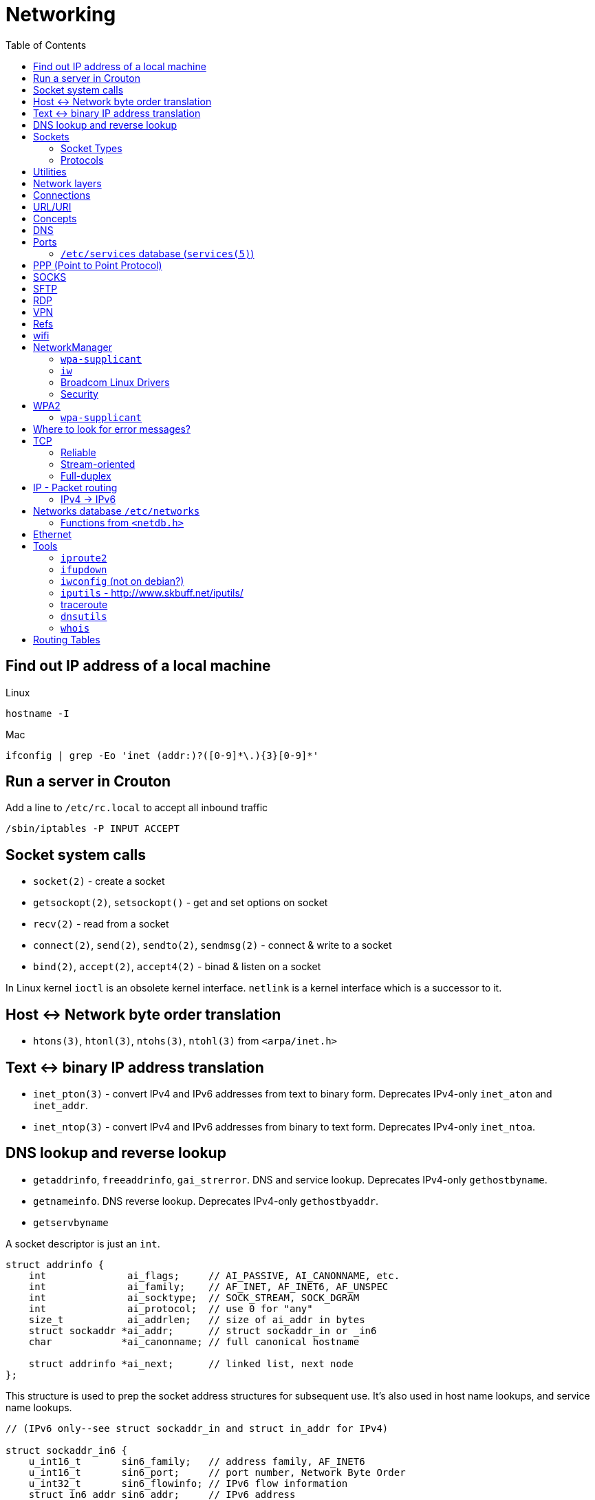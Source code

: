 = Networking
:toc:
:toc-placement!:

toc::[]

[[lookup-local-ip]]
Find out IP address of a local machine
--------------------------------------

Linux
```
hostname -I
```

Mac
```
ifconfig | grep -Eo 'inet (addr:)?([0-9]*\.){3}[0-9]*'
```

[[crouton-servers]]
Run a server in Crouton
-----------------------
Add a line to `/etc/rc.local` to accept all inbound traffic
```
/sbin/iptables -P INPUT ACCEPT
```

[[socket-system-calls]]
Socket system calls
-------------------

* `socket(2)` - create a socket
* `getsockopt(2)`, `setsockopt()` - get and set options on socket
* `recv(2)` - read from a socket
* `connect(2)`, `send(2)`, `sendto(2)`, `sendmsg(2)` - connect & write
to a socket
* `bind(2)`, `accept(2)`, `accept4(2)` - binad & listen on a socket

In Linux kernel `ioctl` is an obsolete kernel interface. `netlink` is a
kernel interface which is a successor to it.

[[host---network-byte-order-translation]]
Host <-> Network byte order translation
---------------------------------------

* `htons(3)`, `htonl(3)`, `ntohs(3)`, `ntohl(3)` from `<arpa/inet.h>`

[[text---binary-ip-address-translation]]
Text <-> binary IP address translation
--------------------------------------

* `inet_pton(3)` - convert IPv4 and IPv6 addresses from text to binary
form. Deprecates IPv4-only `inet_aton` and `inet_addr`.
* `inet_ntop(3)` - convert IPv4 and IPv6 addresses from binary to text
form. Deprecates IPv4-only `inet_ntoa`.

[[dns-lookup-and-reverse-lookup]]
DNS lookup and reverse lookup
-----------------------------

* `getaddrinfo`, `freeaddrinfo`, `gai_strerror`. DNS and service lookup.
Deprecates IPv4-only `gethostbyname`.
* `getnameinfo`. DNS reverse lookup. Deprecates IPv4-only
`gethostbyaddr`.
* `getservbyname`

A socket descriptor is just an `int`.

....
struct addrinfo {
    int              ai_flags;     // AI_PASSIVE, AI_CANONNAME, etc.
    int              ai_family;    // AF_INET, AF_INET6, AF_UNSPEC
    int              ai_socktype;  // SOCK_STREAM, SOCK_DGRAM
    int              ai_protocol;  // use 0 for "any"
    size_t           ai_addrlen;   // size of ai_addr in bytes
    struct sockaddr *ai_addr;      // struct sockaddr_in or _in6
    char            *ai_canonname; // full canonical hostname

    struct addrinfo *ai_next;      // linked list, next node
};
....

This structure is used to prep the socket address structures for
subsequent use. It's also used in host name lookups, and service name
lookups.

....
// (IPv6 only--see struct sockaddr_in and struct in_addr for IPv4)

struct sockaddr_in6 {
    u_int16_t       sin6_family;   // address family, AF_INET6
    u_int16_t       sin6_port;     // port number, Network Byte Order
    u_int32_t       sin6_flowinfo; // IPv6 flow information
    struct in6_addr sin6_addr;     // IPv6 address
    u_int32_t       sin6_scope_id; // Scope ID
};

struct in6_addr {
    unsigned char   s6_addr[16];   // IPv6 address
};

struct sockaddr_storage {
    sa_family_t  ss_family;     // address family

    // all this is padding, implementation specific, ignore it:
    char      __ss_pad1[_SS_PAD1SIZE];
    int64_t   __ss_align;
    char      __ss_pad2[_SS_PAD2SIZE];
};
....

[[sockets]]
Sockets
-------

[source,c]
----
#include <sys/socket.h>

int sockfd = socket(int socket_family, int socket_type, int protocol);
----

[[socket-types]]
Socket Types
~~~~~~~~~~~~

* `SOCK_STREAM` - Linux TCP implementation. Guaranteed packet order,
error checking. Used by `telnet`, HTTP protocol. Uses IP.
* `SOCK_DGRAM` - Linux https://tools.ietf.org/html/rfc768[UDP]
implementation. Optional delivery. Out-of-order. Error checking. Sample
applications: `tftp` (trivial file transfer protocol), `dhcpcd` (a DHCP
client), multiplayer games, streaming audio, video conferencing, etc.
`tftp` and similar programs have their own protocol on top of UDP. For
example, the tftp protocol says that for each packet that gets sent, the
recipient has to send back a packet that says, "I got it!" (an `ACK`
packet.) If the sender of the original packet gets no reply in, say,
five seconds, he'll re-transmit the packet until he finally gets an
`ACK`. This acknowledgment procedure is very important when implementing
reliable `SOCK_DGRAM`. applications.Uses IP.
* `SOCK_RAW` - Raw access to IP protocol.

Addional socket opening flags: `SOCK_CLOEXEC` and `SOCK_NONBLOCK`
(correspond to `O_NONBLOCK` and `FD_CLOEXEC` file status flags
respectively).

Why would you use an unreliable underlying protocol? Two reasons: speed
and speed. It's way faster to fire-and-forget than it is to keep track
of what has arrived safely and make sure it's in order and all that. If
you're sending chat messages, TCP is great; if you're sending 40
positional updates per second of the players in the world, maybe it
doesn't matter so much if one or two get dropped, and UDP is a good
choice.

[[protocols]]
Protocols
~~~~~~~~~

* Protocols database `/etc/protocols/` is updated from
https://www.iana.org/assignments/protocol-numbers/protocol-numbers.xhtml[IANA
Protocol Numbers].

[source,c]
----
#include <netdb.h>

struct protoent *getprotoent(void);

struct protoent *getprotobyname(const char *name);

struct protoent *getprotobynumber(int proto);

void setprotoent(int stayopen);

void endprotoent(void);

int getprotoent_r(struct protoent *result_buf, char *buf,
        size_t buflen, struct protoent **result);

int getprotobyname_r(const char *name,
        struct protoent *result_buf, char *buf,
        size_t buflen, struct protoent **result);

int getprotobynumber_r(int proto,
        struct protoent *result_buf, char *buf,
        size_t buflen, struct protoent **result);
----

[[utilities]]
Utilities
---------

* `telnet`. If you telnet to a web site on port 80, and type
`GET / HTTP/1.0` and hit `RETURN` twice, it'll dump the HTML back at
you!

[[network-layers]]
Network layers
--------------

* Application Layer (telnet, ftp, etc.)
* Host-to-Host Transport Layer (TCP, UDP) (end-to-end data reliability,
flow control, sequencing, or other services)
* Internet Layer (IP and routing) (packet delivery)
* Network Access Layer (Ethernet, wi-fi, or whatever). Local network
protocols to carry the internet datagram to the next gateway or
destination host.

[[connections]]
Connections
-----------

* https://en.wikipedia.org/wiki/Keepalive
* https://en.wikipedia.org/wiki/Network_address_translation[Network
Address Translation (NAT) on wikipedia]

[[urluri]]
URL/URI
-------

* Commons Validator
https://commons.apache.org/proper/commons-validator/apidocs/org/apache/commons/validator/routines/UrlValidator.html
* https://en.wikipedia.org/wiki/File_URI_scheme[File URI scheme on
wikipedia]
* https://docs.oracle.com/javase/8/docs/api/java/net/URI.html[jave.net.URI]

[[concepts]]
Concepts
--------

* https://www.techopedia.com/definition/2447/next-hop
* https://www.usenix.org/system/files/conference/nsdi14/nsdi14-paper-handigol.pdf
* http://www.webopedia.com/TERM/H/hop.html
* https://en.wikipedia.org/wiki/Hop_(networking)
* https://en.wikipedia.org/wiki/Storage_area_network

[[dns]]
DNS
---

* http://www.isc.org/downloads/BIND/[bind-utils] - communication with
DNS servers
* `nslookup <host-name>` - DNS lookup (find ip by hostname)
* `nslookup <ip-address>` - reverse DNS lookup (find hostname by ip)
* `host <ip-address>` - reverse DNS lookup
* `dig -x <ip-address>` - reverse DNS lookup
* `/etc/hosts` - static table lookup for hostnames (`setup` package on
Fedora) (`man hosts` - linux man pages)
* http://packages.qa.debian.org/h/hostname.html[hostname] - display or
set hostname

[[ports]]
Ports
-----

Ports are 16 bit. Ports below 1024 (low-numbered) can be bound to only
by root. -
https://www.iana.org/assignments/service-names-port-numbers/service-names-port-numbers.xhtml[IANA
Service Name and Transport Protocol Port Number Registry]

[[etcservices-database-services5]]
`/etc/services` database (`services(5)`)
~~~~~~~~~~~~~~~~~~~~~~~~~~~~~~~~~~~~~~~~

/etc/services` database is updated from
http://www.iana.org/assignments/port-numbers and
http://www.freebsd.org/cgi/cvsweb.cgi/src/etc/services

* `getservent`, `getservbyname`, `getservbyport`, `setservent`,
`endservent`, `getservent_r`, `getservbyname_r`, `getservbyport_r` from
`<netdb.h>` - working with `/etc/services` database.

[[ppp-point-to-point-protocol]]
PPP (Point to Point Protocol)
-----------------------------

* https://tools.ietf.org/html/rfc1661
* The PPP Multilink Protocol https://tools.ietf.org/html/rfc1990

[[socks]]
SOCKS
-----

* https://en.wikipedia.org/wiki/SOCKS

[[sftp]]
SFTP
----

* `sftp` archlinux package and tool for FTP over SSH

[[rdp]]
RDP
---

* `rdesktop` - archlinux and fedora package and tool for RDP

[[vpn]]
VPN
---

* `vpnc` - Cisco VPN3000 Concentrator, IOS and PIX
* https://www.unix-ag.uni-kl.de/~massar/vpnc
* `openconnect` - Cisco AnyConnect VPN Client
* http://www.infradead.org/openconnect.html

[[refs]]
Refs
----

[[wifi]]
wifi
----

* http://www.wi-fi.org/[WiFi Alliance]
* https://en.wikipedia.org/wiki/Wi-Fi[WiFi on wikipedia]
* `/etc/sysconfig/network-scripts` - some network scripts on Fedora

[[networkmanager]]
NetworkManager
--------------

* `NetworkManager` package on Fedora (provides `nmcli` command-line
interface)
* `nmcli connection show` - list all available connections
* `nmcli connection up <NAME>` - activate a connection

[[wpa-supplicant]]
`wpa-supplicant`
~~~~~~~~~~~~~~~~

* `wpa-supplicant` package on Fedora (the IEEE 802.11 implementation for
Linux)
* `/var/log/wpa_supplicant.log` - wpa-supplicant log

[[iw]]
`iw`
~~~~

* http://wireless.kernel.org/en/users/Documentation/iw
* https://github.com/patjak/bcwc_pcie/wiki/Get-Started

[[broadcom-linux-drivers]]
Broadcom Linux Drivers
~~~~~~~~~~~~~~~~~~~~~~

* https://wireless.wiki.kernel.org/en/users/drivers/brcm80211

[[security]]
Security
~~~~~~~~

* Wired Equivalent Privacy (WEP) - older security protocol (with flaws)
* WiFi Protected Access I (WPA) - older security protocol (with flaws)
* WPA2 - modern security protocol
* https://en.wikipedia.org/wiki/Wi-Fi_Protected_Access[WPA on wikipedia]
* https://en.wikipedia.org/wiki/Extensible_Authentication_Protocol[Extensible
Authentication Protocol (EAP)] - authentication protocol for WiFi
* https://en.wikipedia.org/wiki/Protected_Extensible_Authentication_Protocol[Protected
Extensible Authentication Protocol (PEAP)] - TLS tunnel for EAP
* https://en.wikipedia.org/wiki/Challenge-Handshake_Authentication_Protocol[Challenge-Handshake
Authentication Protocol (CHAP)]
* https://en.wikipedia.org/wiki/MS-CHAP[MS-CHAP] - Microsoft version of
CHAP

[[wpa2]]
WPA2
----

[[wpa-supplicant-1]]
`wpa-supplicant`
~~~~~~~~~~~~~~~~

* http://hostap.epitest.fi/wpa_supplicant

PEAP WPA Enterprise WiFi Network PEAP Authentication

[[where-to-look-for-error-messages]]
Where to look for error messages?
---------------------------------

[[tcp]]
TCP
---

Reliable, stream-oriented, full-duplex connection between two sockets on
top of IP.

* Transmission Control Protocol - https://tools.ietf.org/html/rfc793
* TCP Slow Start, Congestion Avoidance, Fast Retransmit, and Fast
Recovery Algorithms - https://tools.ietf.org/html/rfc2001
* The NewReno Modification to TCP's Fast Recovery Algorithm -
https://tools.ietf.org/html/rfc6582
* TCP Selective Acknowledgment Options (SACK) -
https://tools.ietf.org/html/rfc2018

[source,c]
----
#include <sys/socket.h>
#include <netinet/in.h>
#include <netinet/tcp.h>

tcp_socket = socket(AF_INET, SOCK_STREAM, 0);
----

[[reliable]]
Reliable
~~~~~~~~

[[stream-oriented]]
Stream-oriented
~~~~~~~~~~~~~~~

[[full-duplex]]
Full-duplex
~~~~~~~~~~~

[[ip---packet-routing]]
IP - Packet routing
-------------------

* Internet Protocol, Version 6 (IPv6) Specification -
https://tools.ietf.org/html/rfc2460
* IP Version 6 Addressing Architecture -
https://tools.ietf.org/html/rfc4291.txt
* Internet Control Message Protocol (ICMPv6) for the Internet Protocol
Version 6 (IPv6) Specification - https://tools.ietf.org/html/rfc4443
* Internet Protocol (IPv4) - https://tools.ietf.org/html/rfc791
* IANA - https://www.iana.org/ - organization which maintains an
evolving web database of Internet assigned numbers.
* Requirements for Internet Hosts -- Communication Layers -
https://tools.ietf.org/html/rfc1122
* https://tools.ietf.org/html/rfc1918[Address Allocation for Private
Internets]
* https://tools.ietf.org/html/rfc2365.txt[Administratively Scoped IP
Multicast]
* https://tools.ietf.org/html/rfc2553.txt[Basic Socket Interface
Extensions for IPv6]
* https://tools.ietf.org/html/rfc4193[Unique Local IPv6 Unicast
Addresses]

*Linux kernel contains a level 2 multicasting implementation of IPv4
conforming to RFC 1112. It also contains an IP router including a packet
filter.*

[source,c]
----
int sock = socket(AF_INET, socket_type, protocol); // open internet socket
----

[[ipv4---ipv6]]
IPv4 -> IPv6
~~~~~~~~~~~~

* IPv6 simplified the router’s task compared to IPv4.
* IPv6 is more compatible to mobile networks than IPv4.
* IPv6 allows for bigger payloads than what is allowed in IPv4.
* *AS OF JUNE 2017:* IPv6 is only used by
https://w3techs.com/technologies/details/ce-ipv6/all/all[10.3% of the
networks] or https://www.google.com/intl/en/ipv6/statistics.html[19.19%
of Google.com users], while IPv4 is still in use by the rest. Adoption
varies by country, e.g. U.S. has ~ 35% adoption while Russia has ~ 1%.

One can test if they are using IPv6 by connecting to
http://ipv6test.google.com/ from their device.

[[networks-database-etcnetworks]]
Networks database `/etc/networks`
---------------------------------

Used by `route(8)` and `netstat(8)`

[[functions-from-netdb.h]]
Functions from `<netdb.h>`
~~~~~~~~~~~~~~~~~~~~~~~~~~

* getnetent
* getnetbyname
* getnetbyaddr
* setnetent
* endnetent
* getnetent_r
* getnetbyname_r
* getnetbyaddr_r

[[ethernet]]
Ethernet
--------

* An Ethernet Address Resolution Protocol -
https://tools.ietf.org/html/rfc826

[[tools]]
Tools
-----

https://wiki.linuxfoundation.org/networking/start

[[iproute2]]
`iproute2`
~~~~~~~~~~

* http://www.linuxfoundation.org/collaborate/workgroups/networking/iproute2
* https://wiki.linuxfoundation.org/networking/iproute2
* `ip` - IP configuration
* `tc` - traffic control

Browse at
https://git.kernel.org/pub/scm/linux/kernel/git/shemminger/iproute2.git/tree/
or clone at:

....
$ git clone git://git.kernel.org/pub/scm/linux/kernel/git/shemminger/iproute2.git
....

* Check what ports are being listened on.

[[ifupdown]]
`ifupdown`
~~~~~~~~~~

https://packages.debian.org/jessie/ifupdown

[[iwconfig-not-on-debian]]
`iwconfig` (not on debian?)
~~~~~~~~~~~~~~~~~~~~~~~~~~~

[[iputils---httpwww.skbuff.netiputils]]
`iputils` - http://www.skbuff.net/iputils/
~~~~~~~~~~~~~~~~~~~~~~~~~~~~~~~~~~~~~~~~~~

* `ping` (`iputils-ping` package on debian)
* `ping6` (`iputils-ping` package on debian)

[[traceroute]]
http://traceroute.sourceforge.net[traceroute]
~~~~~~~~~~~~~~~~~~~~~~~~~~~~~~~~~~~~~~~~~~~~~

* `traceroute <ip-address>`

[[dnsutils]]
`dnsutils`
~~~~~~~~~~

* `dig`
* `dnslookup` (older way of doing things)
* `nsupdate` - perform dynamic updates (See RFC2136)

[[whois]]
`whois`
~~~~~~~

* `whois`

[[routing-tables]]
Routing Tables
--------------

There is a routing table in kernel.
